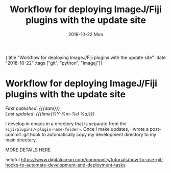 #+HTML: <div id="edn">
#+HTML: {:title "Workflow for deploying ImageJ/Fiji plugins with the update site" :date "2018-10-22" :tags ["git", "python", "imagej"]}
#+HTML: </div>
#+OPTIONS: \n:1 toc:nil num:0 todo:nil ^:{} title:nil
#+PROPERTY: header-args :eval never-export
#+DATE: 2018-10-22 Mon
#+TITLE: Workflow for deploying ImageJ/Fiji plugins with the update site
#+HTML:<h1 id="mainTitle">Workflow for deploying ImageJ/Fiji plugins with the update site</h1>
#+HTML:<div id="timedate">
/First published: {{{date}}}/
/Last updated: {{{time(%Y-%m-%d %a)}}}/
#+HTML:</div>
#+TOC: headlines 2

I develop in emacs in a directory that is separate from the =Fiji/plugins/<plugin-name-folder>=. Once I make updates, I wrote a post-commit .git hook to automatically copy my development directory to my main directory. 

MORE DETAILS HERE

helpful https://www.digitalocean.com/community/tutorials/how-to-use-git-hooks-to-automate-development-and-deployment-tasks


